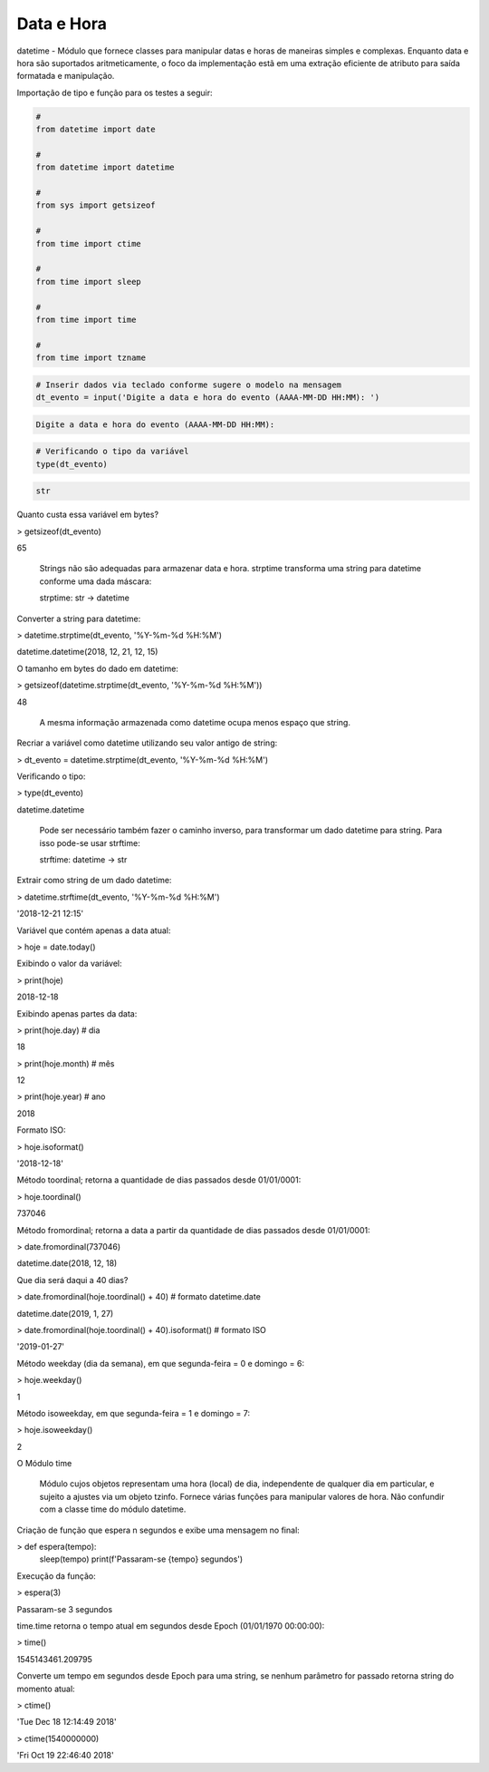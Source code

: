 Data e Hora
***********

datetime - Módulo que fornece classes para manipular datas e horas de maneiras simples e complexas. Enquanto data e hora são suportados aritmeticamente, o foco da implementação estã em uma extração eficiente de atributo para saída formatada e manipulação.


Importação de tipo e função para os testes a seguir:

.. code-block:: python

    # 
    from datetime import date

    #
    from datetime import datetime

    # 
    from sys import getsizeof

    # 
    from time import ctime

    #
    from time import sleep

    # 
    from time import time

    # 
    from time import tzname


.. code-block:: python

    # Inserir dados via teclado conforme sugere o modelo na mensagem
    dt_evento = input('Digite a data e hora do evento (AAAA-MM-DD HH:MM): ')

.. code-block:: console

    Digite a data e hora do evento (AAAA-MM-DD HH:MM):

.. code-block:: python

    # Verificando o tipo da variável
    type(dt_evento)

.. code-block:: console

    str



Quanto custa essa variável em bytes?

> getsizeof(dt_evento)

65



    Strings não são adequadas para armazenar data e hora.
    strptime transforma uma string para datetime conforme uma dada máscara:

    strptime: str -> datetime



Converter a string para datetime:

> datetime.strptime(dt_evento, '%Y-%m-%d %H:%M')

datetime.datetime(2018, 12, 21, 12, 15)



O tamanho em bytes do dado em datetime:

> getsizeof(datetime.strptime(dt_evento, '%Y-%m-%d %H:%M'))

48

    A mesma informação armazenada como datetime ocupa menos espaço que string.



Recriar a variável como datetime utilizando seu valor antigo de string:

> dt_evento = datetime.strptime(dt_evento, '%Y-%m-%d %H:%M')



Verificando o tipo:

> type(dt_evento)

datetime.datetime



    Pode ser necessário também fazer o caminho inverso, para transformar um dado datetime para string.
    Para isso pode-se usar strftime:

    strftime: datetime -> str



Extrair como string de um dado datetime:

> datetime.strftime(dt_evento, '%Y-%m-%d %H:%M')

'2018-12-21 12:15'



Variável que contém apenas a data atual:

> hoje = date.today()



Exibindo o valor da variável:

> print(hoje)

2018-12-18



Exibindo apenas partes da data:

> print(hoje.day)  # dia

18

> print(hoje.month)  # mês

12

> print(hoje.year)  # ano

2018



Formato ISO:

> hoje.isoformat()

'2018-12-18'



Método toordinal; retorna a quantidade de dias passados desde 01/01/0001:

> hoje.toordinal()

737046



Método fromordinal; retorna a data a partir da quantidade de dias passados desde 01/01/0001:

> date.fromordinal(737046)

datetime.date(2018, 12, 18)



Que dia será daqui a 40 dias?

> date.fromordinal(hoje.toordinal() + 40)   # formato datetime.date

datetime.date(2019, 1, 27)

> date.fromordinal(hoje.toordinal() + 40).isoformat() # formato ISO

'2019-01-27'



Método weekday (dia da semana), em que segunda-feira = 0 e domingo = 6:

> hoje.weekday()

1



Método isoweekday, em que segunda-feira = 1 e domingo = 7:

> hoje.isoweekday()

2


O Módulo time

    Módulo cujos objetos representam uma hora (local) de dia, independente de qualquer dia em particular, e sujeito a ajustes via um objeto tzinfo.
    Fornece várias funções para manipular valores de hora. Não confundir com a classe time do módulo datetime.



Criação de função que espera n segundos e exibe uma mensagem no final:

> def espera(tempo):
    sleep(tempo)
    print(f'Passaram-se {tempo} segundos')



Execução da função:

> espera(3)

Passaram-se 3 segundos



time.time retorna o tempo atual em segundos desde Epoch (01/01/1970 00:00:00):

> time()

1545143461.209795



Converte um tempo em segundos desde Epoch para uma string, se nenhum parâmetro for passado retorna string do momento atual:

> ctime()

'Tue Dec 18 12:14:49 2018'

> ctime(1540000000)

'Fri Oct 19 22:46:40 2018'
